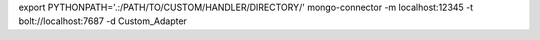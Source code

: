 
export PYTHONPATH='.:/PATH/TO/CUSTOM/HANDLER/DIRECTORY/'
mongo-connector -m localhost:12345 -t bolt://localhost:7687 -d Custom_Adapter